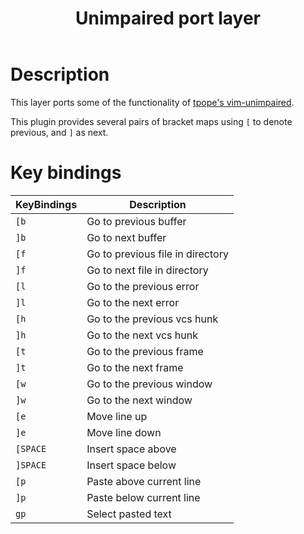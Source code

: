 #+TITLE: Unimpaired port layer
#+HTML_HEAD_EXTRA: <link rel="stylesheet" type="text/css" href="../../../css/readtheorg.css" />

* Table of Contents                                         :TOC_4_org:noexport:
 - [[Description][Description]]
 - [[Key bindings][Key bindings]]

* Description
This layer ports some of the functionality of [[https://github.com/tpope/vim-unimpaired][tpope's vim-unimpaired]].

This plugin provides several pairs of bracket maps using ~[~ to denote
previous, and ~]~ as next.

* Key bindings

| KeyBindings | Description                      |
|-------------+----------------------------------|
| ~[b~        | Go to previous buffer            |
| ~]b~        | Go to next buffer                |
| ~[f~        | Go to previous file in directory |
| ~]f~        | Go to next file in directory     |
| ~[l~        | Go to the previous error         |
| ~]l~        | Go to the next error             |
| ~[h~        | Go to the previous vcs hunk      |
| ~]h~        | Go to the next vcs hunk          |
| ~[t~        | Go to the previous frame         |
| ~]t~        | Go to the next frame             |
| ~[w~        | Go to the previous window        |
| ~]w~        | Go to the next window            |
| ~[e~        | Move line up                     |
| ~]e~        | Move line down                   |
| ~[SPACE~    | Insert space above               |
| ~]SPACE~    | Insert space below               |
| ~[p~        | Paste above current line         |
| ~]p~        | Paste below current line         |
| ~gp~        | Select pasted text               |
